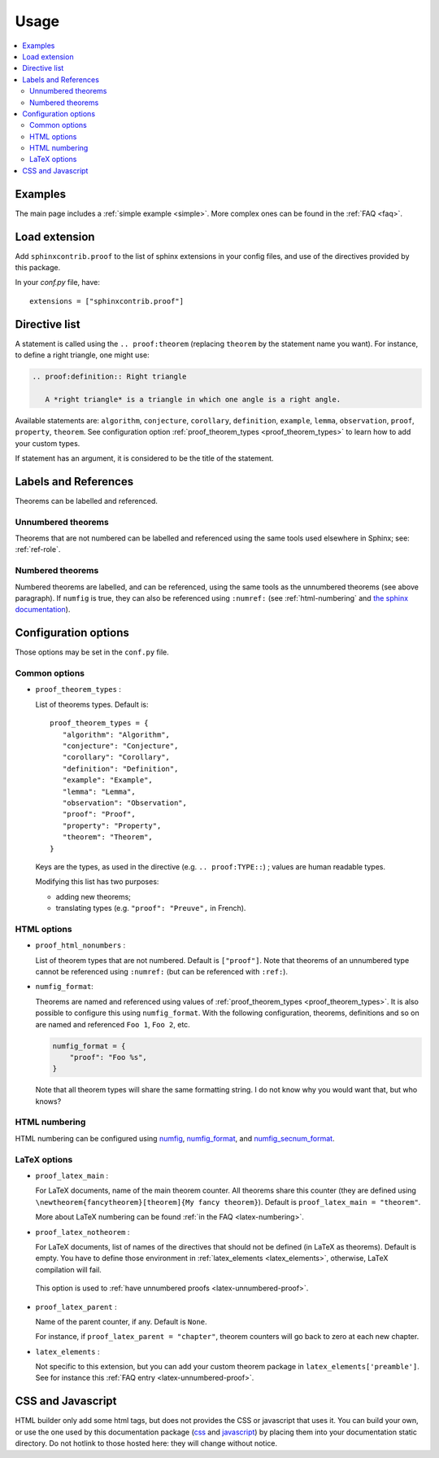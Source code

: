 Usage
=====

.. contents::
   :local:

Examples
--------

The main page includes a :ref:`simple example <simple>`.  More complex ones can be found in the :ref:`FAQ <faq>`.

Load extension
--------------

Add ``sphinxcontrib.proof`` to the list of sphinx extensions in your config
files, and use of the directives provided by this package.

In your `conf.py` file, have::

   extensions = ["sphinxcontrib.proof"]

Directive list
--------------

A statement is called using the ``.. proof:theorem`` (replacing ``theorem`` by
the statement name you want). For instance, to define a right triangle, one might use:

.. code-block:: rst

  .. proof:definition:: Right triangle

     A *right triangle* is a triangle in which one angle is a right angle.

Available statements are:
``algorithm``,
``conjecture``,
``corollary``,
``definition``,
``example``,
``lemma``,
``observation``,
``proof``,
``property``,
``theorem``.
See configuration option :ref:`proof_theorem_types <proof_theorem_types>` to learn how to add your custom types.

If statement has an argument, it is considered to be the title of the
statement.

.. _labels-references:

Labels and References
---------------------

Theorems can be labelled and referenced.

Unnumbered theorems
"""""""""""""""""""

Theorems that are not numbered can be labelled and referenced using the same tools used elsewhere in Sphinx; see: :ref:`ref-role`.

Numbered theorems
"""""""""""""""""

Numbered theorems are labelled, and can be referenced, using the same tools as the unnumbered theorems (see above paragraph). If ``numfig`` is true, they can also be referenced using ``:numref:`` (see :ref:`html-numbering` and `the sphinx documentation <http://www.sphinx-doc.org/en/master/usage/restructuredtext/roles.html#role-numref>`__).

Configuration options
---------------------

Those options may be set in the ``conf.py`` file.

Common options
""""""""""""""

.. _proof_theorem_types:

* ``proof_theorem_types`` :

  List of theorems types. Default is::

     proof_theorem_types = {
        "algorithm": "Algorithm",
        "conjecture": "Conjecture",
        "corollary": "Corollary",
        "definition": "Definition",
        "example": "Example",
        "lemma": "Lemma",
        "observation": "Observation",
        "proof": "Proof",
        "property": "Property",
        "theorem": "Theorem",
     }

  Keys are the types, as used in the directive (e.g. ``.. proof:TYPE::``) ; values are human readable types.

  Modifying this list has two purposes:

  - adding new theorems;
  - translating types (e.g. ``"proof": "Preuve",`` in French).

  .. versionchanged:: 1.1.0
     New in version 1.1.0.

HTML options
""""""""""""

.. _proof_html_nonumbers:

* ``proof_html_nonumbers`` :

  List of theorem types that are not numbered. Default is ``["proof"]``. Note that theorems of an unnumbered type cannot be referenced using ``:numref:`` (but can be referenced with ``:ref:``).


  .. versionchanged:: 1.1.0
     New in version 1.1.0.

* ``numfig_format``:

  Theorems are named and referenced using values of :ref:`proof_theorem_types <proof_theorem_types>`. It is also possible to configure this using ``numfig_format``. With the following configuration, theorems, definitions and so on are named and referenced ``Foo 1``, ``Foo 2``, etc.

  .. code-block:: python3

     numfig_format = {
         "proof": "Foo %s",
     }

  Note that all theorem types will share the same formatting string. I do not know why you would want that, but who knows?

.. _html-numbering:

HTML numbering
""""""""""""""

HTML numbering can be configured using `numfig <http://www.sphinx-doc.org/en/master/usage/configuration.html#confval-numfig>`__, `numfig_format <http://www.sphinx-doc.org/en/master/usage/configuration.html#confval-numfig_format>`__, and `numfig_secnum_format <http://www.sphinx-doc.org/en/master/usage/configuration.html#confval-numfig_secnum_depth>`__.

LaTeX options
"""""""""""""

.. _proof_latex_main:

* ``proof_latex_main`` :

  For LaTeX documents, name of the main theorem counter. All theorems share this counter (they are defined using ``\newtheorem{fancytheorem}[theorem]{My fancy theorem}``). Default is ``proof_latex_main = "theorem"``.

  More about LaTeX numbering can be found :ref:`in the FAQ <latex-numbering>`.

  .. versionchanged:: 1.1.0
     New in version 1.1.0.

* ``proof_latex_notheorem`` :

  For LaTeX documents, list of names of the directives that should not be defined (in LaTeX as theorems). Default is empty. You have to define those environment in :ref:`latex_elements <latex_elements>`, otherwise, LaTeX compilation will fail.
 
 This option is used to :ref:`have unnumbered proofs <latex-unnumbered-proof>`.

  .. versionchanged:: 1.1.0
     New in version 1.1.0.

.. _proof_latex_parent:

* ``proof_latex_parent`` :

  Name of the parent counter, if any. Default is ``None``.

  For instance, if ``proof_latex_parent = "chapter"``, theorem counters will go back to zero at each new chapter.

  .. versionchanged:: 1.1.0
     New in version 1.1.0.

.. _latex_elements:

* ``latex_elements`` :

  Not specific to this extension, but you can add your custom theorem package in ``latex_elements['preamble']``. See for instance this :ref:`FAQ entry <latex-unnumbered-proof>`.

CSS and Javascript
------------------

HTML builder only add some html tags, but does not provides the CSS or
javascript that uses it. You can build your own, or use the one used by this
documentation package (`css
<https://git.framasoft.org/spalax/sphinxcontrib-proof/blob/master/doc/_static/proof.css>`_
and `javascript
<https://git.framasoft.org/spalax/sphinxcontrib-proof/blob/master/doc/_static/proof.js>`_)
by placing them into your documentation static directory.
Do not hotlink to those hosted here: they will change without notice.
